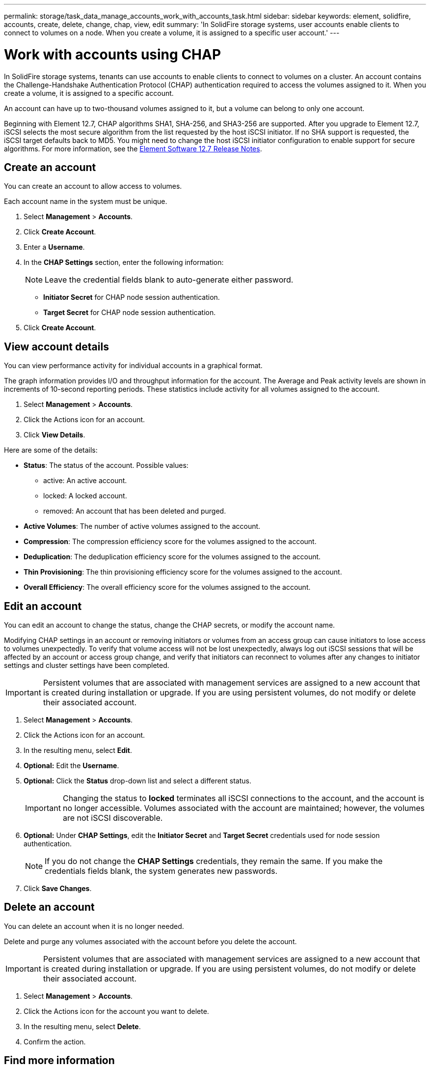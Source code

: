 ---
permalink: storage/task_data_manage_accounts_work_with_accounts_task.html
sidebar: sidebar
keywords: element, solidfire, accounts, create, delete, change, chap, view, edit
summary: 'In SolidFire storage systems, user accounts enable clients to connect to volumes on a node. When you create a volume, it is assigned to a specific user account.'
---

= Work with accounts using CHAP
:icons: font
:imagesdir: ../media/

[.lead]
In SolidFire storage systems, tenants can use accounts to enable clients to connect to volumes on a cluster. An account contains the Challenge-Handshake Authentication Protocol (CHAP) authentication required to access the volumes assigned to it. When you create a volume, it is assigned to a specific account.

An account can have up to two-thousand volumes assigned to it, but a volume can belong to only one account.

Beginning with Element 12.7, CHAP algorithms SHA1, SHA-256, and SHA3-256 are supported. After you upgrade to Element 12.7, iSCSI selects the most secure algorithm from the list requested by the host iSCSI initiator. If no SHA support is requested, the iSCSI target defaults back to MD5. You might need to change the host iSCSI initiator configuration to enable support for secure algorithms. For more information, see the https://library.netapp.com/ecm/ecm_download_file/ECMLP2884468[Element Software 12.7 Release Notes^].

== Create an account

You can create an account to allow access to volumes.
 
Each account name in the system must be unique.

. Select *Management* > *Accounts*.
. Click *Create Account*.
. Enter a *Username*.
. In the *CHAP Settings* section, enter the following information:
+
NOTE: Leave the credential fields blank to auto-generate either password.

+
 ** *Initiator Secret* for CHAP node session authentication.
 ** *Target Secret* for CHAP node session authentication.

. Click *Create Account*.

== View account details

You can view performance activity for individual accounts in a graphical format.

The graph information provides I/O and throughput information for the account. The Average and Peak activity levels are shown in increments of 10-second reporting periods. These statistics include activity for all volumes assigned to the account.

. Select *Management* > *Accounts*.
. Click the Actions icon for an account.
. Click *View Details*.

Here are some of the details:

* *Status*: The status of the account. Possible values:
 ** active: An active account.
 ** locked: A locked account.
 ** removed: An account that has been deleted and purged.

* *Active Volumes*: The number of active volumes assigned to the account.
* *Compression*: The compression efficiency score for the volumes assigned to the account.
* *Deduplication*: The deduplication efficiency score for the volumes assigned to the account.
* *Thin Provisioning*: The thin provisioning efficiency score for the volumes assigned to the account.
* *Overall Efficiency*: The overall efficiency score for the volumes assigned to the account.


== Edit an account

You can edit an account to change the status, change the CHAP secrets, or modify the account name.

Modifying CHAP settings in an account or removing initiators or volumes from an access group can cause initiators to lose access to volumes unexpectedly. To verify that volume access will not be lost unexpectedly, always log out iSCSI sessions that will be affected by an account or access group change, and verify that initiators can reconnect to volumes after any changes to initiator settings and cluster settings have been completed.

IMPORTANT: Persistent volumes that are associated with management services are assigned to a new account that is created during installation or upgrade. If you are using persistent volumes, do not modify or delete their associated account.

. Select *Management* > *Accounts*.
. Click the Actions icon for an account.
. In the resulting menu, select *Edit*.
. *Optional:* Edit the *Username*.
. *Optional:* Click the *Status* drop-down list and select a different status.
+
IMPORTANT: Changing the status to *locked* terminates all iSCSI connections to the account, and the account is no longer accessible. Volumes associated with the account are maintained; however, the volumes are not iSCSI discoverable.

. *Optional:* Under *CHAP Settings*, edit the *Initiator Secret* and *Target Secret* credentials used for node session authentication.
+
NOTE: If you do not change the *CHAP Settings* credentials, they remain the same. If you make the credentials fields blank, the system generates new passwords.

. Click *Save Changes*.

== Delete an account

You can delete an account when it is no longer needed.

Delete and purge any volumes associated with the account before you delete the account.

IMPORTANT: Persistent volumes that are associated with management services are assigned to a new account that is created during installation or upgrade. If you are using persistent volumes, do not modify or delete their associated account.

. Select *Management* > *Accounts*.
. Click the Actions icon for the account you want to delete.
. In the resulting menu, select *Delete*.
. Confirm the action.

== Find more information
* https://www.netapp.com/data-storage/solidfire/documentation[SolidFire and Element Resources page^]
* https://docs.netapp.com/us-en/vcp/index.html[NetApp Element Plug-in for vCenter Server^]
